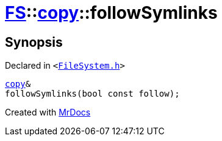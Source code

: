 [#FS-copy-followSymlinks]
= xref:FS.adoc[FS]::xref:FS/copy.adoc[copy]::followSymlinks
:relfileprefix: ../../
:mrdocs:


== Synopsis

Declared in `&lt;https://github.com/PrismLauncher/PrismLauncher/blob/develop/launcher/FileSystem.h#L113[FileSystem&period;h]&gt;`

[source,cpp,subs="verbatim,replacements,macros,-callouts"]
----
xref:FS/copy.adoc[copy]&
followSymlinks(bool const follow);
----



[.small]#Created with https://www.mrdocs.com[MrDocs]#
